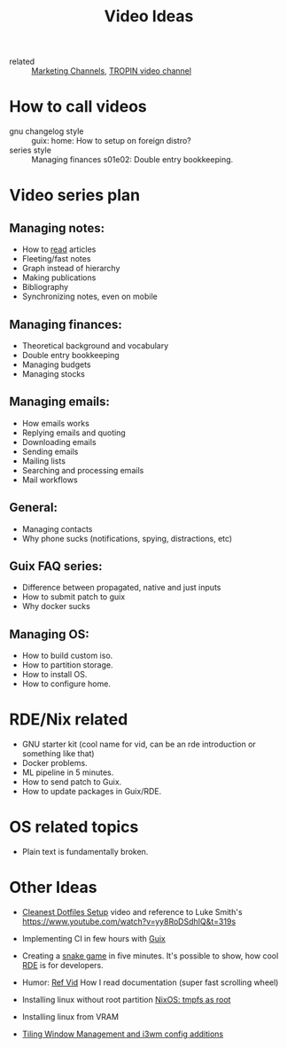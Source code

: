 #+title: Video Ideas
#+ROAM_TAGS: Marketing Idea
- related :: [[file:20200720095647-marketing_channels.org][Marketing Channels]], [[file:20200720101007-tropin_video_channel.org][TROPIN video channel]]
* How to call videos
- gnu changelog style :: guix: home: How to setup on foreign distro?
- series style :: Managing finances s01e02: Double entry bookkeeping.
* Video series plan
** Managing notes:
- How to [[https://telegra.ph/Kak-chitat-stati-i-byt-produktivnym-po-versii-Danlark-12-31][read]] articles
- Fleeting/fast notes
- Graph instead of hierarchy
- Making publications
- Bibliography
- Synchronizing notes, even on mobile

** Managing finances:
- Theoretical background and vocabulary
- Double entry bookkeeping
- Managing budgets
- Managing stocks

** Managing emails:
- How emails works
- Replying emails and quoting
- Downloading emails
- Sending emails
- Mailing lists
- Searching and processing emails
- Mail workflows

** General:
- Managing contacts
- Why phone sucks (notifications, spying, distractions, etc)

** Guix FAQ series:
- Difference between propagated, native and just inputs
- How to submit patch to guix
- Why docker sucks

** Managing OS:
- How to build custom iso.
- How to partition storage.
- How to install OS.
- How to configure home.

* RDE/Nix related
- GNU starter kit (cool name for vid, can be an rde introduction or
  something like that)
- Docker problems.
- ML pipeline in 5 minutes.
- How to send patch to Guix.
- How to update packages in Guix/RDE.
* OS related topics
- Plain text is fundamentally broken.
* Other Ideas
- [[file:20200720105819-cleanest_dotfiles_setup.org][Cleanest Dotfiles Setup]] video and reference to Luke Smith's
  https://www.youtube.com/watch?v=yy8RoDSdhIQ&t=319s

- Implementing CI in few hours with [[file:20200620142517-guix.org][Guix]]

- Creating a [[https://www.youtube.com/watch?v=rbasThWVb-c][snake game]] in five minutes. It's possible to show, how cool [[file:20200620141734-reproducible_development_environment.org][RDE]] is for developers.
- Humor: [[https://youtu.be/pI5ToeZWP7s][Ref Vid]] How I read documentation (super fast scrolling wheel)
- Installing linux without root partition [[file:20200731150359-nixos_tmpfs_as_root.org][NixOS: tmpfs as root]]
- Installing linux from VRAM
- [[https://www.youtube.com/watch?v=GKviflL9XeI][Tiling Window Management and i3wm config additions]]
